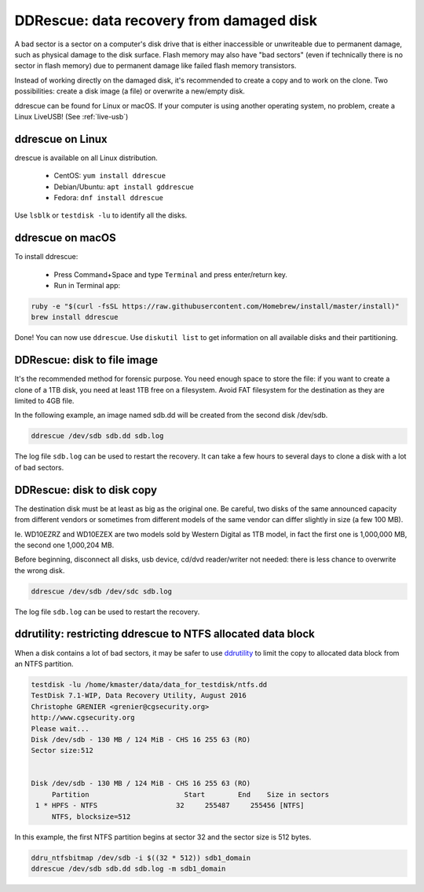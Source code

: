 DDRescue: data recovery from damaged disk
=========================================

A bad sector is a sector on a computer's disk drive that is either inaccessible or unwriteable due to permanent damage, such as physical damage to the disk surface.
Flash memory may also have "bad sectors" (even if technically there is no sector in flash memory) due to permanent damage like failed flash memory transistors.

Instead of working directly on the damaged disk, it's recommended to create a copy and to work on the clone.
Two possibilities: create a disk image (a file) or overwrite a new/empty disk.

ddrescue can be found for Linux or macOS. If your computer is using another operating system, no problem, create a Linux LiveUSB! (See :ref:`live-usb`)

ddrescue on Linux
*****************
drescue is available on all Linux distribution.

 * CentOS: ``yum install ddrescue``
 * Debian/Ubuntu: ``apt install gddrescue``
 * Fedora: ``dnf install ddrescue``

Use ``lsblk`` or ``testdisk -lu`` to identify all the disks.

ddrescue on macOS
*****************
To install ddrescue:

 * Press Command+Space and type ``Terminal`` and press enter/return key.
 * Run in Terminal app:

.. code-block:: none


   ruby -e "$(curl -fsSL https://raw.githubusercontent.com/Homebrew/install/master/install)"
   brew install ddrescue

Done! You can now use ``ddrescue``.
Use ``diskutil list`` to get information on all available disks and their partitioning.

DDRescue: disk to file image
****************************
It's the recommended method for forensic purpose.
You need enough space to store the file: if you want to create a clone of a 1TB disk, you need at least 1TB free on a filesystem.
Avoid FAT filesystem for the destination as they are limited to 4GB file.

In the following example, an image named sdb.dd will be created from the second disk /dev/sdb.

.. code-block:: none

   ddrescue /dev/sdb sdb.dd sdb.log

The log file ``sdb.log`` can be used to restart the recovery.
It can take a few hours to several days to clone a disk with a lot of bad sectors.

DDRescue: disk to disk copy
***************************
The destination disk must be at least as big as the original one. Be careful, two disks of the same announced capacity from different vendors or sometimes from different models of the same vendor can differ slightly in size (a few 100 MB).

Ie. WD10EZRZ and WD10EZEX are two models sold by Western Digital as 1TB model, in fact the first one is 1,000,000 MB, the second one 1,000,204 MB.

Before beginning, disconnect all disks, usb device, cd/dvd reader/writer not needed: there is less chance to overwrite the wrong disk.

.. code-block:: none

   ddrescue /dev/sdb /dev/sdc sdb.log

The log file ``sdb.log`` can be used to restart the recovery.


ddrutility: restricting ddrescue to NTFS allocated data block
*************************************************************
When a disk contains a lot of bad sectors, it may be safer to use `ddrutility <https://sourceforge.net/projects/ddrutility/>`_ to limit the copy to allocated data block from an NTFS partition.

.. code-block:: none

   testdisk -lu /home/kmaster/data/data_for_testdisk/ntfs.dd
   TestDisk 7.1-WIP, Data Recovery Utility, August 2016
   Christophe GRENIER <grenier@cgsecurity.org>
   http://www.cgsecurity.org
   Please wait...
   Disk /dev/sdb - 130 MB / 124 MiB - CHS 16 255 63 (RO)
   Sector size:512
   
   
   Disk /dev/sdb - 130 MB / 124 MiB - CHS 16 255 63 (RO)
        Partition			Start        End    Size in sectors
    1 * HPFS - NTFS                   32     255487     255456 [NTFS]
        NTFS, blocksize=512

In this example, the first NTFS partition begins at sector 32 and the sector size is 512 bytes.

.. code-block:: none

   ddru_ntfsbitmap /dev/sdb -i $((32 * 512)) sdb1_domain
   ddrescue /dev/sdb sdb.dd sdb.log -m sdb1_domain


